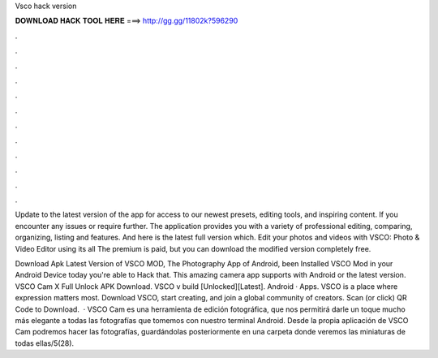 Vsco hack version



𝐃𝐎𝐖𝐍𝐋𝐎𝐀𝐃 𝐇𝐀𝐂𝐊 𝐓𝐎𝐎𝐋 𝐇𝐄𝐑𝐄 ===> http://gg.gg/11802k?596290



.



.



.



.



.



.



.



.



.



.



.



.

Update to the latest version of the app for access to our newest presets, editing tools, and inspiring content. If you encounter any issues or require further. The application provides you with a variety of professional editing, comparing, organizing, listing and features. And here is the latest full version which. Edit your photos and videos with VSCO: Photo & Video Editor using its all The premium is paid, but you can download the modified version completely free.

Download Apk Latest Version of VSCO MOD, The Photography App of Android, been Installed VSCO Mod in your Android Device today you're able to Hack that. This amazing camera app supports with Android or the latest version. VSCO Cam X Full Unlock APK Download. VSCO v build [Unlocked][Latest]. Android · Apps. VSCO is a place where expression matters most. Download VSCO, start creating, and join a global community of creators. Scan (or click) QR Code to Download.  · VSCO Cam es una herramienta de edición fotográfica, que nos permitirá darle un toque mucho más elegante a todas las fotografías que tomemos con nuestro terminal Android. Desde la propia aplicación de VSCO Cam podremos hacer las fotografías, guardándolas posteriormente en una carpeta donde veremos las miniaturas de todas ellas/5(28).
